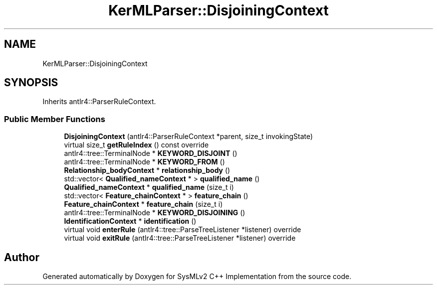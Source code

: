 .TH "KerMLParser::DisjoiningContext" 3 "Version 1.0 Beta 2" "SysMLv2 C++ Implementation" \" -*- nroff -*-
.ad l
.nh
.SH NAME
KerMLParser::DisjoiningContext
.SH SYNOPSIS
.br
.PP
.PP
Inherits antlr4::ParserRuleContext\&.
.SS "Public Member Functions"

.in +1c
.ti -1c
.RI "\fBDisjoiningContext\fP (antlr4::ParserRuleContext *parent, size_t invokingState)"
.br
.ti -1c
.RI "virtual size_t \fBgetRuleIndex\fP () const override"
.br
.ti -1c
.RI "antlr4::tree::TerminalNode * \fBKEYWORD_DISJOINT\fP ()"
.br
.ti -1c
.RI "antlr4::tree::TerminalNode * \fBKEYWORD_FROM\fP ()"
.br
.ti -1c
.RI "\fBRelationship_bodyContext\fP * \fBrelationship_body\fP ()"
.br
.ti -1c
.RI "std::vector< \fBQualified_nameContext\fP * > \fBqualified_name\fP ()"
.br
.ti -1c
.RI "\fBQualified_nameContext\fP * \fBqualified_name\fP (size_t i)"
.br
.ti -1c
.RI "std::vector< \fBFeature_chainContext\fP * > \fBfeature_chain\fP ()"
.br
.ti -1c
.RI "\fBFeature_chainContext\fP * \fBfeature_chain\fP (size_t i)"
.br
.ti -1c
.RI "antlr4::tree::TerminalNode * \fBKEYWORD_DISJOINING\fP ()"
.br
.ti -1c
.RI "\fBIdentificationContext\fP * \fBidentification\fP ()"
.br
.ti -1c
.RI "virtual void \fBenterRule\fP (antlr4::tree::ParseTreeListener *listener) override"
.br
.ti -1c
.RI "virtual void \fBexitRule\fP (antlr4::tree::ParseTreeListener *listener) override"
.br
.in -1c

.SH "Author"
.PP 
Generated automatically by Doxygen for SysMLv2 C++ Implementation from the source code\&.
